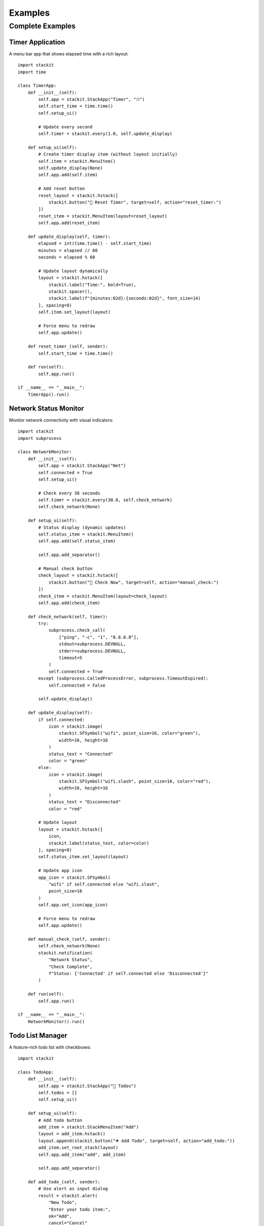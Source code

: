Examples
========

Complete Examples
-----------------

Timer Application
~~~~~~~~~~~~~~~~~

A menu bar app that shows elapsed time with a rich layout::

    import stackit
    import time

    class TimerApp:
        def __init__(self):
            self.app = stackit.StackApp("Timer", "⏱")
            self.start_time = time.time()
            self.setup_ui()

            # Update every second
            self.timer = stackit.every(1.0, self.update_display)

        def setup_ui(self):
            # Create timer display item (without layout initially)
            self.item = stackit.MenuItem()
            self.update_display(None)
            self.app.add(self.item)

            # Add reset button
            reset_layout = stackit.hstack([
                stackit.button("🔄 Reset Timer", target=self, action="reset_timer:")
            ])
            reset_item = stackit.MenuItem(layout=reset_layout)
            self.app.add(reset_item)

        def update_display(self, timer):
            elapsed = int(time.time() - self.start_time)
            minutes = elapsed // 60
            seconds = elapsed % 60

            # Update layout dynamically
            layout = stackit.hstack([
                stackit.label("Time:", bold=True),
                stackit.spacer(),
                stackit.label(f"{minutes:02d}:{seconds:02d}", font_size=14)
            ], spacing=8)
            self.item.set_layout(layout)

            # Force menu to redraw
            self.app.update()

        def reset_timer_(self, sender):
            self.start_time = time.time()

        def run(self):
            self.app.run()

    if __name__ == "__main__":
        TimerApp().run()

Network Status Monitor
~~~~~~~~~~~~~~~~~~~~~~

Monitor network connectivity with visual indicators::

    import stackit
    import subprocess

    class NetworkMonitor:
        def __init__(self):
            self.app = stackit.StackApp("Net")
            self.connected = True
            self.setup_ui()

            # Check every 30 seconds
            self.timer = stackit.every(30.0, self.check_network)
            self.check_network(None)

        def setup_ui(self):
            # Status display (dynamic updates)
            self.status_item = stackit.MenuItem()
            self.app.add(self.status_item)

            self.app.add_separator()

            # Manual check button
            check_layout = stackit.hstack([
                stackit.button("🔄 Check Now", target=self, action="manual_check:")
            ])
            check_item = stackit.MenuItem(layout=check_layout)
            self.app.add(check_item)

        def check_network(self, timer):
            try:
                subprocess.check_call(
                    ["ping", "-c", "1", "8.8.8.8"],
                    stdout=subprocess.DEVNULL,
                    stderr=subprocess.DEVNULL,
                    timeout=5
                )
                self.connected = True
            except (subprocess.CalledProcessError, subprocess.TimeoutExpired):
                self.connected = False

            self.update_display()

        def update_display(self):
            if self.connected:
                icon = stackit.image(
                    stackit.SFSymbol("wifi", point_size=16, color="green"),
                    width=16, height=16
                )
                status_text = "Connected"
                color = "green"
            else:
                icon = stackit.image(
                    stackit.SFSymbol("wifi.slash", point_size=16, color="red"),
                    width=16, height=16
                )
                status_text = "Disconnected"
                color = "red"

            # Update layout
            layout = stackit.hstack([
                icon,
                stackit.label(status_text, color=color)
            ], spacing=8)
            self.status_item.set_layout(layout)

            # Update app icon
            app_icon = stackit.SFSymbol(
                "wifi" if self.connected else "wifi.slash",
                point_size=16
            )
            self.app.set_icon(app_icon)

            # Force menu to redraw
            self.app.update()

        def manual_check_(self, sender):
            self.check_network(None)
            stackit.notification(
                "Network Status",
                "Check Complete",
                f"Status: {'Connected' if self.connected else 'Disconnected'}"
            )

        def run(self):
            self.app.run()

    if __name__ == "__main__":
        NetworkMonitor().run()

Todo List Manager
~~~~~~~~~~~~~~~~~

A feature-rich todo list with checkboxes::

    import stackit

    class TodoApp:
        def __init__(self):
            self.app = stackit.StackApp("📝 Todos")
            self.todos = []
            self.setup_ui()

        def setup_ui(self):
            # Add todo button
            add_item = stackit.StackMenuItem("Add")
            layout = add_item.hstack()
            layout.append(stackit.button("➕ Add Todo", target=self, action="add_todo:"))
            add_item.set_root_stack(layout)
            self.app.add_item("add", add_item)

            self.app.add_separator()

        def add_todo_(self, sender):
            # Use alert as input dialog
            result = stackit.alert(
                "New Todo",
                "Enter your todo item:",
                ok="Add",
                cancel="Cancel"
            )

            if result == 1:  # OK clicked
                # In real app, you'd get text from a proper input dialog
                todo_text = f"Todo Item {len(self.todos) + 1}"
                self.add_todo_item(todo_text)

        def add_todo_item(self, text):
            todo_id = f"todo_{len(self.todos)}"
            self.todos.append({"id": todo_id, "text": text, "done": False})

            # Create todo item with checkbox
            item = stackit.StackMenuItem(todo_id)
            layout = item.hstack(spacing=8)

            checkbox = stackit.checkbox("", state=False)
            layout.append(checkbox)
            layout.append(stackit.label(text))

            item.set_root_stack(layout)
            self.app.add_item(todo_id, item)

        def run(self):
            self.app.run()

    if __name__ == "__main__":
        TodoApp().run()

System Monitor Dashboard
~~~~~~~~~~~~~~~~~~~~~~~~

Display system information with progress bars::

    import stackit
    import psutil
    import platform

    class SystemMonitor:
        def __init__(self):
            self.app = stackit.StackApp("💻 System")
            self.setup_ui()

            # Update every 3 seconds
            self.timer = stackit.every(3.0, self.update_info)
            self.update_info(None)

        def setup_ui(self):
            # System info header
            info_item = stackit.StackMenuItem("Info")
            layout = info_item.vstack(spacing=4)
            layout.append(stackit.label(f"macOS {platform.mac_ver()[0]}", font_size=11, color="gray"))
            info_item.set_root_stack(layout)
            self.app.add_item("info", info_item)

            self.app.add_separator()

            # CPU display
            self.cpu_item = stackit.StackMenuItem("CPU")
            self.app.add_item("cpu", self.cpu_item)

            # Memory display
            self.mem_item = stackit.StackMenuItem("Memory")
            self.app.add_item("memory", self.mem_item)

            # Disk display
            self.disk_item = stackit.StackMenuItem("Disk")
            self.app.add_item("disk", self.disk_item)

        def update_info(self, timer):
            # Update CPU
            cpu_percent = psutil.cpu_percent(interval=1) / 100.0
            layout = self.cpu_item.vstack(spacing=4)
            layout.append(stackit.label("CPU Usage", font_size=11, bold=True))
            layout.append(stackit.progress_bar(width=200, value=cpu_percent))
            layout.append(stackit.label(f"{cpu_percent*100:.1f}%", font_size=10, color="gray"))
            self.cpu_item.set_root_stack(layout)

            # Update Memory
            mem = psutil.virtual_memory()
            mem_percent = mem.percent / 100.0
            layout = self.mem_item.vstack(spacing=4)
            layout.append(stackit.label("Memory Usage", font_size=11, bold=True))
            layout.append(stackit.progress_bar(width=200, value=mem_percent))
            layout.append(stackit.label(
                f"{mem.used / (1024**3):.1f} GB / {mem.total / (1024**3):.1f} GB",
                font_size=10,
                color="gray"
            ))
            self.mem_item.set_root_stack(layout)

            # Update Disk
            disk = psutil.disk_usage('/')
            disk_percent = disk.percent / 100.0
            layout = self.disk_item.vstack(spacing=4)
            layout.append(stackit.label("Disk Usage", font_size=11, bold=True))
            layout.append(stackit.progress_bar(width=200, value=disk_percent))
            layout.append(stackit.label(
                f"{disk.used / (1024**3):.1f} GB / {disk.total / (1024**3):.1f} GB",
                font_size=10,
                color="gray"
            ))
            self.disk_item.set_root_stack(layout)

        def run(self):
            self.app.run()

    if __name__ == "__main__":
        SystemMonitor().run()

Music Player Controller
~~~~~~~~~~~~~~~~~~~~~~~

A compact music player controller with buttons and sliders::

    import stackit

    class MusicController:
        def __init__(self):
            self.app = stackit.StackApp("🎵")
            self.playing = False
            self.volume = 50
            self.setup_ui()

        def setup_ui(self):
            # Playback controls
            controls_item = stackit.StackMenuItem("Controls")
            layout = controls_item.hstack(spacing=8)

            # Previous button
            prev_btn = stackit.button("⏮", target=self, action="previous:")
            layout.append(prev_btn)

            # Play/Pause button
            self.play_btn = stackit.button("▶️", target=self, action="toggle_play:")
            layout.append(self.play_btn)

            # Next button
            next_btn = stackit.button("⏭", target=self, action="next:")
            layout.append(next_btn)

            controls_item.set_root_stack(layout)
            self.app.add_item("controls", controls_item)

            # Volume control
            volume_item = stackit.StackMenuItem("Volume")
            layout = volume_item.vstack(spacing=4)
            layout.append(stackit.label("Volume", font_size=11, bold=True))
            vol_slider = stackit.slider(width=150, min_value=0, max_value=100, value=self.volume)
            layout.append(vol_slider)
            volume_item.set_root_stack(layout)
            self.app.add_item("volume", volume_item)

        def toggle_play_(self, sender):
            self.playing = not self.playing
            # Update button would require accessing the control
            stackit.notification("Music", "", "▶️ Playing" if self.playing else "⏸ Paused")

        def previous_(self, sender):
            stackit.notification("Music", "", "⏮ Previous Track")

        def next_(self, sender):
            stackit.notification("Music", "", "⏭ Next Track")

        def run(self):
            self.app.run()

    if __name__ == "__main__":
        MusicController().run()

Video Player
~~~~~~~~~~~~

A menu bar app with embedded video player using AVKit::

    import stackit

    class VideoPlayerApp:
        def __init__(self):
            self.app = stackit.StackApp(
                title="Video",
                icon=stackit.SFSymbol("play.rectangle.fill", color="#FF6B6B")
            )
            self.setup_ui()

        def setup_ui(self):
            # Video player with controls
            video_url = "https://commondatastorage.googleapis.com/gtv-videos-bucket/sample/BigBuckBunny.mp4"

            video_player = stackit.video(
                video_url,
                dimensions=(400, 225),
                border_radius=12.0,
                show_controls=True,
                autoplay=False,
                loop=False
            )

            video_item = stackit.MenuItem(
                layout=stackit.vstack([
                    stackit.label("Video Player", bold=True, font_size=14),
                    stackit.separator(),
                    video_player,
                    stackit.separator(),
                    stackit.label("Sample video", font_size=10, color="gray"),
                ], spacing=8)
            )

            self.app.add(video_item)

        def run(self):
            self.app.run()

    if __name__ == "__main__":
        VideoPlayerApp().run()

Web Browser
~~~~~~~~~~~

A menu bar app with embedded web view using WebKit::

    import stackit

    class WebBrowserApp:
        def __init__(self):
            self.app = stackit.StackApp(
                title="Browser",
                icon=stackit.SFSymbol("safari.fill", color="#0080FF")
            )
            self.setup_ui()

        def setup_ui(self):
            # Web view with URL
            web = stackit.web_view(
                "https://news.ycombinator.com",
                dimensions=(600, 500),
                border_radius=12.0
            )

            web_item = stackit.MenuItem(
                layout=stackit.vstack([
                    stackit.label("Hacker News", bold=True, font_size=14),
                    stackit.separator(),
                    web,
                ], spacing=8)
            )

            self.app.add(web_item)

            # Custom HTML content
            html_content = """
            <!DOCTYPE html>
            <html>
            <head>
                <style>
                    body { font-family: -apple-system; padding: 20px; }
                    h1 { color: #0080FF; }
                </style>
            </head>
            <body>
                <h1>Welcome</h1>
                <p>This is custom HTML content in your menu bar!</p>
            </body>
            </html>
            """

            custom_web = stackit.web_view(
                html_content,
                dimensions=(400, 200),
                border_radius=8.0
            )

            custom_item = stackit.MenuItem(
                layout=stackit.vstack([
                    stackit.label("Custom HTML", bold=True, font_size=14),
                    stackit.separator(),
                    custom_web,
                ], spacing=8)
            )

            self.app.add(custom_item)

        def run(self):
            self.app.run()

    if __name__ == "__main__":
        WebBrowserApp().run()

Map Viewer
~~~~~~~~~~

An interactive map viewer with annotations using MapKit::

    import stackit

    class MapViewerApp:
        def __init__(self):
            self.app = stackit.StackApp(
                title="Maps",
                icon=stackit.SFSymbol("map.fill", color="#4A90E2")
            )
            self.setup_ui()

        def setup_ui(self):
            # San Francisco map with annotations
            sf_map = stackit.map_view(
                latitude=37.7749,
                longitude=-122.4194,
                zoom=0.05,
                dimensions=(400, 300),
                map_type="standard",
                show_controls=True,
                border_radius=12.0,
                annotations=[
                    {
                        'latitude': 37.7749,
                        'longitude': -122.4194,
                        'title': 'San Francisco',
                        'subtitle': 'Golden Gate City'
                    },
                    {
                        'latitude': 37.8199,
                        'longitude': -122.4783,
                        'title': 'Golden Gate Bridge',
                        'subtitle': 'Iconic landmark'
                    }
                ]
            )

            sf_item = stackit.MenuItem(
                layout=stackit.vstack([
                    stackit.label("San Francisco", bold=True, font_size=14),
                    stackit.separator(),
                    sf_map,
                    stackit.separator(),
                    stackit.label("Interactive map with pins", font_size=10, color="gray"),
                ], spacing=8)
            )

            self.app.add(sf_item)

            # New York - Satellite view
            ny_map = stackit.map_view(
                latitude=40.7128,
                longitude=-74.0060,
                zoom=0.03,
                dimensions=(400, 300),
                map_type="satellite",
                show_controls=True,
                border_radius=12.0
            )

            ny_item = stackit.MenuItem(
                layout=stackit.vstack([
                    stackit.label("New York City", bold=True, font_size=14),
                    stackit.separator(),
                    ny_map,
                    stackit.separator(),
                    stackit.label("Satellite view", font_size=10, color="gray"),
                ], spacing=8)
            )

            self.app.add(ny_item)

        def run(self):
            self.app.run()

    if __name__ == "__main__":
        MapViewerApp().run()

Activity Rings Dashboard
~~~~~~~~~~~~~~~~~~~~~~~~~

Display fitness-style activity rings using ring charts::

    import stackit

    class ActivityDashboard:
        def __init__(self):
            self.app = stackit.StackApp(
                title="Activity",
                icon=stackit.SFSymbol("figure.run", color="#32D74B")
            )
            self.setup_ui()

            # Update every 5 seconds with new data
            self.timer = stackit.every(5.0, self.update_activity)

        def setup_ui(self):
            # Main activity rings
            main_rings = stackit.ring_chart(
                data=[85, 65, 45],
                dimensions=(120, 120),
                colors=["#32D74B", "#0A84FF", "#FF375F"],
                ring_width=12.0,
                spacing=3.0,
                labels=["Move", "Exercise", "Stand"]
            )

            main_item = stackit.MenuItem(
                layout=stackit.vstack([
                    stackit.label("Today's Activity", bold=True, font_size=14),
                    stackit.separator(),
                    main_rings,
                    stackit.separator(),
                    stackit.label("Move: 85% | Exercise: 65% | Stand: 45%",
                                  font_size=10, color="gray"),
                ], spacing=8)
            )
            self.app.add(main_item)

            # Weekly summary rings
            self.weekly_item = stackit.MenuItem()
            self.app.add(self.weekly_item)
            self.update_weekly()

        def update_weekly(self):
            # Show smaller rings for the week
            weekly_rings = stackit.ring_chart(
                data=[90, 75, 60, 85],
                dimensions=(80, 80),
                colors=["#FFD60A", "#FF9F0A", "#FF453A", "#BF5AF2"],
                ring_width=8.0,
                spacing=2.0
            )

            layout = stackit.vstack([
                stackit.label("Weekly Progress", bold=True, font_size=12),
                stackit.separator(),
                stackit.hstack([
                    stackit.label("Week:", font_size=10),
                    stackit.spacer(),
                    weekly_rings,
                ], spacing=8),
            ], spacing=6)

            self.weekly_item.set_layout(layout)

        def update_activity(self, timer):
            # In a real app, this would fetch actual activity data
            import random

            # Update main rings with new random values
            new_data = [
                random.randint(60, 100),
                random.randint(50, 90),
                random.randint(40, 80)
            ]

            # Force menu to update (would need to recreate the layout)
            self.app.update()

        def run(self):
            self.app.run()

    if __name__ == "__main__":
        ActivityDashboard().run()
